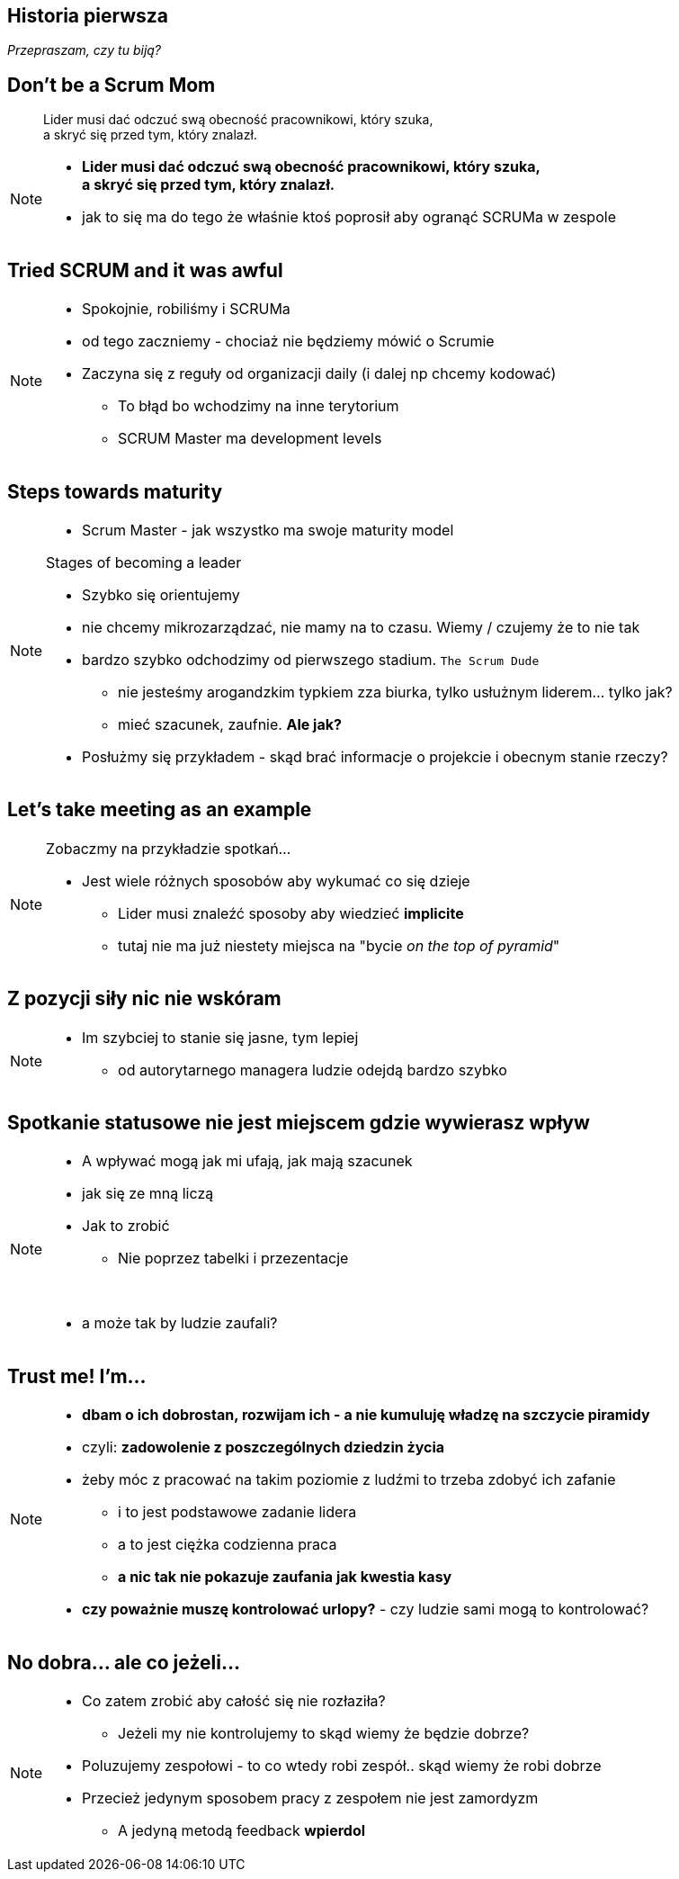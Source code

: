 == Historia pierwsza

_Przepraszam, czy tu biją?_


[%notitle]
== Don't be a Scrum Mom

[quote]
____
Lider musi dać odczuć swą obecność pracownikowi, który szuka, +
a skryć się przed tym, który znalazł.
____

[NOTE.speaker]
====
* *Lider musi dać odczuć swą obecność pracownikowi, który szuka, +
a skryć się przed tym, który znalazł.*

* jak to się ma do tego że właśnie ktoś poprosił aby ogranąć SCRUMa w zespole
====


[%notitle, data-background-image=https://cdn.meme.am/instances/500x/59694709.jpg, data-background-size=cover]
== Tried SCRUM and it was awful

[NOTE.speaker]
====
* Spokojnie, robiliśmy i SCRUMa
* od tego zaczniemy - chociaż nie będziemy mówić o Scrumie
* Zaczyna się z reguły od organizacji daily (i dalej np chcemy kodować)
** To błąd bo wchodzimy na inne terytorium
** SCRUM Master ma development levels
====

[%notitle, data-background-image=images/developing-scrum-masters-39-728.jpg, data-background-size=contain, data-background="#fff", data-background-repeat=no-repeat]
== Steps towards maturity

[NOTE.speaker]
====
* Scrum Master - jak wszystko ma swoje maturity model

.Stages of becoming a leader
* Szybko się orientujemy
* nie chcemy mikrozarządzać, nie mamy na to czasu. Wiemy / czujemy że to nie tak
* bardzo szybko odchodzimy od pierwszego stadium. `The Scrum Dude`
** nie jesteśmy arogandzkim typkiem zza biurka, tylko usłużnym liderem... tylko jak?
** mieć szacunek, zaufnie. *Ale jak?*
* Posłużmy się przykładem - skąd brać informacje o projekcie i obecnym stanie rzeczy?
====

[%notitle, data-background-image=images/methods-to-find-out-whats-going-on-415x557.png, data-background-size=contain, data-background-repeat=no-repeat, data-background="#EAE8DF"]
== Let's take meeting as an example

[NOTE.speaker]
====
.Zobaczmy na przykładzie spotkań...
* Jest wiele różnych sposobów aby wykumać co się dzieje
** Lider musi znaleźć sposoby aby wiedzieć *implicite*
** tutaj nie ma już niestety miejsca na "bycie _on the top of pyramid_"
====

== Z pozycji siły nic nie wskóram

[NOTE.speaker]
====
* Im szybciej to stanie się jasne, tym lepiej
** od autorytarnego managera ludzie odejdą bardzo szybko
====

== Spotkanie statusowe nie jest miejscem gdzie wywierasz wpływ

[NOTE.speaker]
====
* A wpływać mogą jak mi ufają, jak mają szacunek
* jak się ze mną liczą
* Jak to zrobić
** Nie poprzez tabelki i przezentacje

{zwsp}

* a może tak by ludzie zaufali?
====

== Trust me! I'm...

[NOTE.speaker]
====
* *dbam o ich dobrostan, rozwijam ich - a nie kumuluję władzę na szczycie piramidy*
* czyli: *zadowolenie z poszczególnych dziedzin życia*
* żeby móc z pracować na takim poziomie z ludźmi to trzeba zdobyć ich zafanie
** i to jest podstawowe zadanie lidera
** a to jest ciężka codzienna praca
** *a nic tak nie pokazuje zaufania jak kwestia kasy*
* *czy poważnie muszę kontrolować urlopy?* - czy ludzie sami mogą to kontrolować?
====

// ==  Służenie innym to priorytet numer jeden
//
// _The Servant Leader Manifesto &copy;_
//
// [NOTE.speaker]
// --
// * Zawsze chciałem mieć własne _manifesto_ może od tego zacznę?
// ** Chociaż naprawdę to pomysł Roberta Greenleafa
// * Czy inni wzrastają, tj:
// ** become healthier, wiser, freer, more autonomous, more likely themselves to become servants
// * Jeżeli myślimy że mamy władzę - to jej nie mamy
// ** Ci ludzie wiedzą że w ciągu 15 minut znajdą pracę.
// ** Mogą zachowywać się inaczej w naszej obecności - niż gdy nas nie ma
// * Nie ma miejsca na dyskusję, szacunek, zaufanie
// --

[%notitle, data-background-image=https://media.giphy.com/media/3o85xkg5PK5JLBg796/giphy.gif, data-background-size=cover]
== No dobra... ale co jeżeli...

[NOTE.speaker]
====
* Co zatem zrobić aby całość się nie rozłaziła?
** Jeżeli my nie kontrolujemy to skąd wiemy że będzie dobrze?
* Poluzujemy zespołowi - to co wtedy robi zespół.. skąd wiemy że robi dobrze
* Przecież jedynym sposobem pracy z zespołem nie jest zamordyzm
** A jedyną metodą feedback *wpierdol*
====
